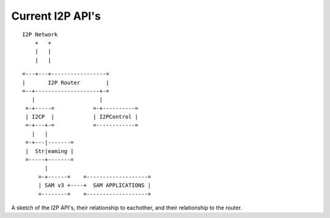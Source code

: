 Current I2P API's
=================

::

      I2P Network
          +   +
          |   |
          |   |

::

   =---+---+-----------------=
   |       I2P Router        |
   =--+--------------------+-=
      |                    |
    =-+-----=            =-+----------=
    | I2CP  |            | I2PControl |
    =-+---+-=            =------------=
      |   |
    =-+---|-------=
    |  Str|eaming |
    =-----+-------=
          |
        =-+------=    =-------------------=
        | SAM v3 +----+  SAM APPLICATIONS |
        =--------=    =-------------------=

A sketch of the I2P API's, their relationship to eachother, and their
relationship to the router.
